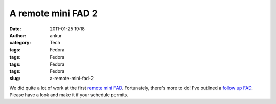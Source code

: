 A remote mini FAD 2
###################
:date: 2011-01-25 19:18
:author: ankur
:category: Tech
:tags: Fedora
:tags: Fedora
:tags: Fedora
:tags: Fedora
:slug: a-remote-mini-fad-2

We did quite a lot of work at the first `remote mini FAD`_. Fortunately,
there's more to do! I've outlined a `follow up FAD`_. Please have a look
and make it if your schedule permits.

.. _remote mini FAD: http://dodoincfedora.wordpress.com/2011/01/24/a-remote-mini-fad/
.. _follow up FAD: https://fedoraproject.org/wiki/Remote_Mini_Wiki_Editing_FAD2_2011
